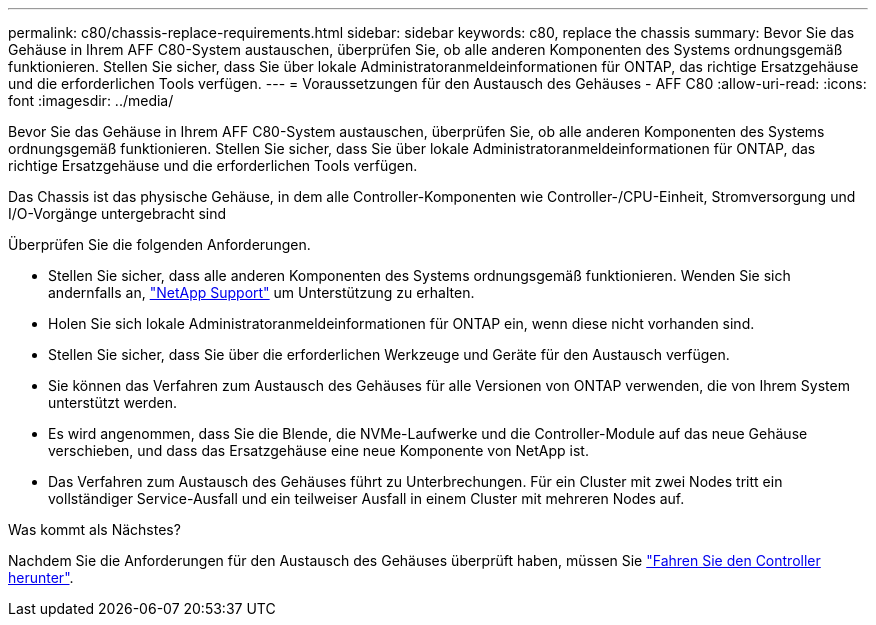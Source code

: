 ---
permalink: c80/chassis-replace-requirements.html 
sidebar: sidebar 
keywords: c80, replace the chassis 
summary: Bevor Sie das Gehäuse in Ihrem AFF C80-System austauschen, überprüfen Sie, ob alle anderen Komponenten des Systems ordnungsgemäß funktionieren. Stellen Sie sicher, dass Sie über lokale Administratoranmeldeinformationen für ONTAP, das richtige Ersatzgehäuse und die erforderlichen Tools verfügen. 
---
= Voraussetzungen für den Austausch des Gehäuses - AFF C80
:allow-uri-read: 
:icons: font
:imagesdir: ../media/


[role="lead"]
Bevor Sie das Gehäuse in Ihrem AFF C80-System austauschen, überprüfen Sie, ob alle anderen Komponenten des Systems ordnungsgemäß funktionieren. Stellen Sie sicher, dass Sie über lokale Administratoranmeldeinformationen für ONTAP, das richtige Ersatzgehäuse und die erforderlichen Tools verfügen.

Das Chassis ist das physische Gehäuse, in dem alle Controller-Komponenten wie Controller-/CPU-Einheit, Stromversorgung und I/O-Vorgänge untergebracht sind

Überprüfen Sie die folgenden Anforderungen.

* Stellen Sie sicher, dass alle anderen Komponenten des Systems ordnungsgemäß funktionieren. Wenden Sie sich andernfalls an, http://mysupport.netapp.com/["NetApp Support"^] um Unterstützung zu erhalten.
* Holen Sie sich lokale Administratoranmeldeinformationen für ONTAP ein, wenn diese nicht vorhanden sind.
* Stellen Sie sicher, dass Sie über die erforderlichen Werkzeuge und Geräte für den Austausch verfügen.
* Sie können das Verfahren zum Austausch des Gehäuses für alle Versionen von ONTAP verwenden, die von Ihrem System unterstützt werden.
* Es wird angenommen, dass Sie die Blende, die NVMe-Laufwerke und die Controller-Module auf das neue Gehäuse verschieben, und dass das Ersatzgehäuse eine neue Komponente von NetApp ist.
* Das Verfahren zum Austausch des Gehäuses führt zu Unterbrechungen. Für ein Cluster mit zwei Nodes tritt ein vollständiger Service-Ausfall und ein teilweiser Ausfall in einem Cluster mit mehreren Nodes auf.


.Was kommt als Nächstes?
Nachdem Sie die Anforderungen für den Austausch des Gehäuses überprüft haben, müssen Sie link:chassis-replace-shutdown.html["Fahren Sie den Controller herunter"].
